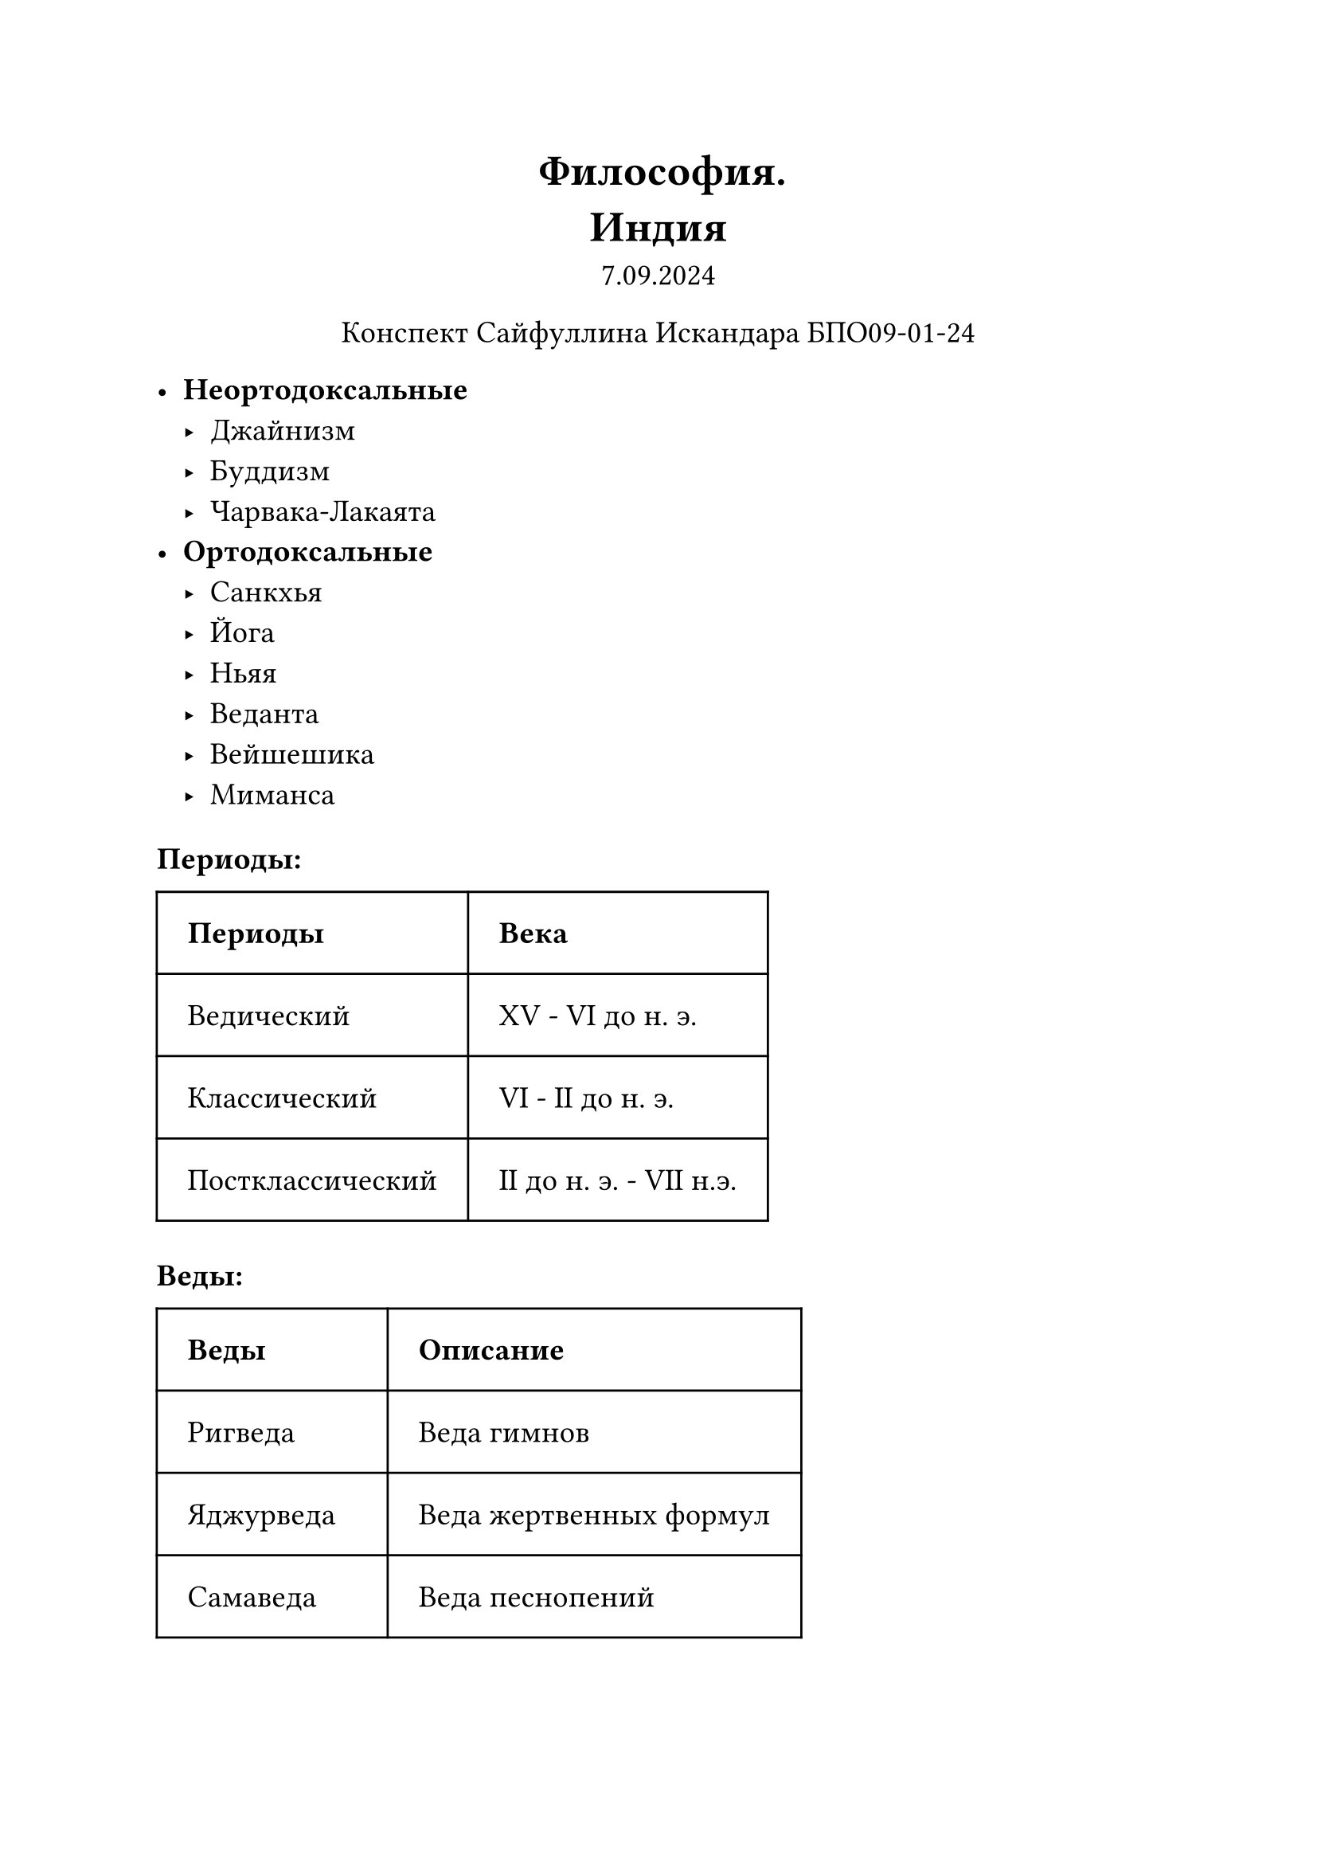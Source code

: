 // Global settings and templates
#set text(14pt)
#let def(term, color: black) = {
  box(stroke: color, inset: 7pt, text()[ #term ])
}

// Lecture header and date
#let lecture_header = text()[Индия]
#let date = text()[7.09.2024]
// Header
#align(center, heading(level: 1)[Философия. \ #lecture_header ])
#align(center, text(weight: "thin")[#date])
#align(center, text(weight: "thin")[Конспект Сайфуллина Искандара БПО09-01-24])

// Content

 - *Неортодоксальные*
  - Джайнизм
  - Буддизм
  - Чарвака-Лакаята
 - *Ортодоксальные* 
  - Санкхья
  - Йога
  - Ньяя
  - Веданта
  - Вейшешика
  - Миманса

#heading(level: 3)[Периоды:]
#table(
  columns: (auto, auto),
  inset: 14pt,
  align: horizon,
  table.header([*Периоды*], [*Века*]),
  [Ведический], [XV - VI до н. э.],
  [Классический], [VI  - II до н. э.],
  [Постклассический], [II до н. э. - VII н.э.],
)

#heading(level: 3)[Веды:]
#table(
  columns: (auto, auto),
  inset: 14pt,
  align: horizon,
  table.header([*Веды*], [*Описание*]),
  [Ригведа], [Веда гимнов],
  [Яджурведа], [Веда жертвенных формул],
  [Самаведа], [Веда песнопений],
  [Атхарваведа], [Веда заклинаний],
)

#box(stroke: black, inset: 7pt, text()[Во время классическох эпохи появляются оппозиционные ведам учения:
 - *Джайизм*
 - *Буддизм*
 - *Чарвака-Лакаята*])\
#box(stroke: black, inset: 7pt, text()[Одновремменно с этим появляется несколько школ, развивающих учения Вед:
  - Санкхья
  - Йога
  - Ньяя
  - Веданта
  - Вейшешика
  - Миманса
])

#box(stroke: black, inset: 7pt, text()[*ЭРА СУТР* - краткие философские трактаты, которые завершают период древнеиндийской философии])

#table(
  columns: (auto, auto),
  inset: 14pt,
  align: horizon,
  table.header([*Понятия*], [*Определение*]),
  [Сансара], [Бытие проявленное],
  [Нирвана], [То, к чему стремится],
  [Карма], [Закон, в рамках которого проходит реинкарнация],
  [Реинкарнация], [Перерождение в другом теле],
)

#box(stroke: black, inset: 7pt, text()[Особенности индийской философии:
   - *Онтолоогия индийской философии* (учеине о бытии и небытии) опирается на закон Риты - космической эволюции, цикличности, порядка и взамимосвязанности
   - *Гносеоолгия древнеиндийской философии* напрвлена не на изучение внешних (видимых) признаков предметов и явлений, а изучение процессов, происходящих в сознании при соприкоснововении с миром предметов и явлений.])


#box(stroke: black, inset: 7pt, text()[*Миманса* опирается на веды, защищает ведический ритуализм, считает, что выполнение дхармы веедет к очищению кармы и прекрацению рождений])

\
#heading(level: 2)[Буддизм]

 - Не являяется ведическим
 - Является одной из трёх  мировых религий
 - Нет Бога
 - Основная цель -- избавление от страданий
 - Священная книга: *Трипитака*


#table(
  columns: (auto),
  inset: 14pt,
  align: horizon,
  table.header([*Восьмиричный путь*]),
  [Правильные воззрения],
  [Правильное устремление], 
  [Правильная речь], 
  [Правильные действия], 
  [Правильные средства к жизни], 
  [Правильное усилие],
  [Правильная осознанность],
  [Правильное сосредоточение]
)

#box(stroke: black, inset: 7pt, text()[В основе буддистского *учения о природе вещей* лежит учение о *Дхарма* - носителя своего признака или частица. В Буддизме *Дхарма* представляет собой ткань мирового бытия, проникает во все явления психического и материального мира, находится в движении каждое мгновение, вспыхивая и потухая])

#box(stroke: black, inset: 7pt, text()[*Учение о пути познания* связано с субъективно идеалистическим методом йогического созерцания. Буддисты отрицали существование отдельного *Атмана (мировая душа)* вне человеческой личности])

Основные 2 направления Буддизма:
 - *Махаяна*
 - *Хинаяна*